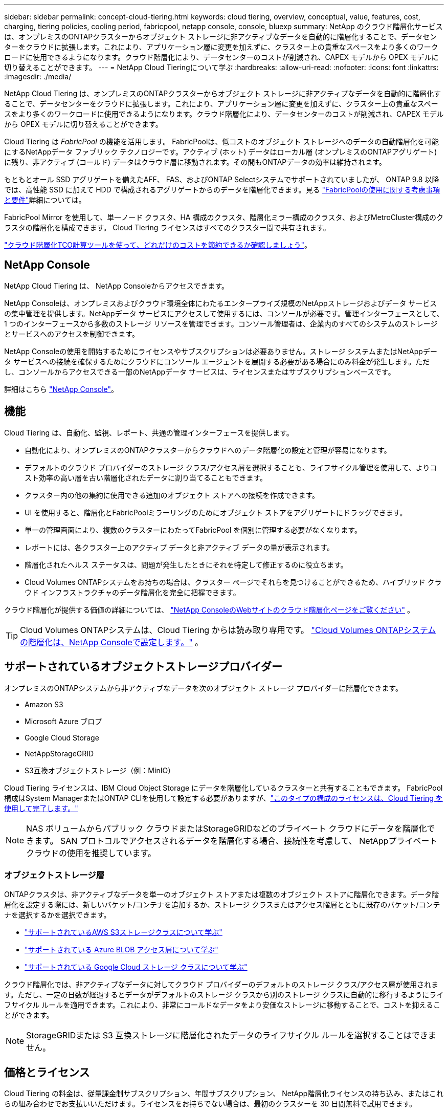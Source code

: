 ---
sidebar: sidebar 
permalink: concept-cloud-tiering.html 
keywords: cloud tiering, overview, conceptual, value, features, cost, charging, tiering policies, cooling period, fabricpool, netapp console, console, bluexp 
summary: NetApp のクラウド階層化サービスは、オンプレミスのONTAPクラスターからオブジェクト ストレージに非アクティブなデータを自動的に階層化することで、データセンターをクラウドに拡張します。これにより、アプリケーション層に変更を加えずに、クラスター上の貴重なスペースをより多くのワークロードに使用できるようになります。クラウド階層化により、データセンターのコストが削減され、CAPEX モデルから OPEX モデルに切り替えることができます。 
---
= NetApp Cloud Tieringについて学ぶ
:hardbreaks:
:allow-uri-read: 
:nofooter: 
:icons: font
:linkattrs: 
:imagesdir: ./media/


[role="lead"]
NetApp Cloud Tiering は、オンプレミスのONTAPクラスターからオブジェクト ストレージに非アクティブなデータを自動的に階層化することで、データセンターをクラウドに拡張します。これにより、アプリケーション層に変更を加えずに、クラスター上の貴重なスペースをより多くのワークロードに使用できるようになります。クラウド階層化により、データセンターのコストが削減され、CAPEX モデルから OPEX モデルに切り替えることができます。

Cloud Tiering は _FabricPool_ の機能を活用します。 FabricPoolは、低コストのオブジェクト ストレージへのデータの自動階層化を可能にするNetAppデータ ファブリック テクノロジーです。アクティブ (ホット) データはローカル層 (オンプレミスのONTAPアグリゲート) に残り、非アクティブ (コールド) データはクラウド層に移動されます。その間もONTAPデータの効率は維持されます。

もともとオール SSD アグリゲートを備えたAFF、 FAS、およびONTAP Selectシステムでサポートされていましたが、 ONTAP 9.8 以降では、高性能 SSD に加えて HDD で構成されるアグリゲートからのデータを階層化できます。見る https://docs.netapp.com/us-en/ontap/fabricpool/requirements-concept.html["FabricPoolの使用に関する考慮事項と要件"^]詳細については。

FabricPool Mirror を使用して、単一ノード クラスタ、HA 構成のクラスタ、階層化ミラー構成のクラスタ、およびMetroCluster構成のクラスタの階層化を構成できます。  Cloud Tiering ライセンスはすべてのクラスター間で共有されます。

https://bluexp.netapp.com/cloud-tiering-service-tco["クラウド階層化TCO計算ツールを使って、どれだけのコストを節約できるか確認しましょう"^]。



== NetApp Console

NetApp Cloud Tiering は、 NetApp Consoleからアクセスできます。

NetApp Consoleは、オンプレミスおよびクラウド環境全体にわたるエンタープライズ規模のNetAppストレージおよびデータ サービスの集中管理を提供します。NetAppデータ サービスにアクセスして使用するには、コンソールが必要です。管理インターフェースとして、1 つのインターフェースから多数のストレージ リソースを管理できます。コンソール管理者は、企業内のすべてのシステムのストレージとサービスへのアクセスを制御できます。

NetApp Consoleの使用を開始するためにライセンスやサブスクリプションは必要ありません。ストレージ システムまたはNetAppデータ サービスへの接続を確保するためにクラウドにコンソール エージェントを展開する必要がある場合にのみ料金が発生します。ただし、コンソールからアクセスできる一部のNetAppデータ サービスは、ライセンスまたはサブスクリプションベースです。

詳細はこちら https://docs.netapp.com/us-en/bluexp-setup-admin/concept-overview.html["NetApp Console"]。



== 機能

Cloud Tiering は、自動化、監視、レポート、共通の管理インターフェースを提供します。

* 自動化により、オンプレミスのONTAPクラスターからクラウドへのデータ階層化の設定と管理が容易になります。
* デフォルトのクラウド プロバイダーのストレージ クラス/アクセス層を選択することも、ライフサイクル管理を使用して、よりコスト効率の高い層を古い階層化されたデータに割り当てることもできます。
* クラスター内の他の集約に使用できる追加のオブジェクト ストアへの接続を作成できます。
* UI を使用すると、階層化とFabricPoolミラーリングのためにオブジェクト ストアをアグリゲートにドラッグできます。
* 単一の管理画面により、複数のクラスターにわたってFabricPool を個別に管理する必要がなくなります。
* レポートには、各クラスター上のアクティブ データと非アクティブ データの量が表示されます。
* 階層化されたヘルス ステータスは、問題が発生したときにそれを特定して修正するのに役立ちます。
* Cloud Volumes ONTAPシステムをお持ちの場合は、クラスター ページでそれらを見つけることができるため、ハイブリッド クラウド インフラストラクチャのデータ階層化を完全に把握できます。


クラウド階層化が提供する価値の詳細については、 https://bluexp.netapp.com/cloud-tiering["NetApp ConsoleのWebサイトのクラウド階層化ページをご覧ください"^] 。


TIP: Cloud Volumes ONTAPシステムは、Cloud Tiering からは読み取り専用です。 https://docs.netapp.com/us-en/bluexp-cloud-volumes-ontap/task-tiering.html["Cloud Volumes ONTAPシステムの階層化は、NetApp Consoleで設定します。"^] 。



== サポートされているオブジェクトストレージプロバイダー

オンプレミスのONTAPシステムから非アクティブなデータを次のオブジェクト ストレージ プロバイダーに階層化できます。

* Amazon S3
* Microsoft Azure ブロブ
* Google Cloud Storage
* NetAppStorageGRID
* S3互換オブジェクトストレージ（例：MinIO）


Cloud Tiering ライセンスは、IBM Cloud Object Storage にデータを階層化しているクラスターと共有することもできます。  FabricPool構成はSystem ManagerまたはONTAP CLIを使用して設定する必要がありますが、link:task-licensing-cloud-tiering.html#apply-bluexp-tiering-licenses-to-clusters-in-special-configurations["このタイプの構成のライセンスは、Cloud Tiering を使用して完了します。"]


NOTE: NAS ボリュームからパブリック クラウドまたはStorageGRIDなどのプライベート クラウドにデータを階層化できます。  SAN プロトコルでアクセスされるデータを階層化する場合、接続性を考慮して、 NetAppプライベート クラウドの使用を推奨しています。



=== オブジェクトストレージ層

ONTAPクラスタは、非アクティブなデータを単一のオブジェクト ストアまたは複数のオブジェクト ストアに階層化できます。データ階層化を設定する際には、新しいバケット/コンテナを追加するか、ストレージ クラスまたはアクセス階層とともに既存のバケット/コンテナを選択するかを選択できます。

* link:reference-aws-support.html["サポートされているAWS S3ストレージクラスについて学ぶ"]
* link:reference-azure-support.html["サポートされている Azure BLOB アクセス層について学ぶ"]
* link:reference-google-support.html["サポートされている Google Cloud ストレージ クラスについて学ぶ"]


クラウド階層化では、非アクティブなデータに対してクラウド プロバイダーのデフォルトのストレージ クラス/アクセス層が使用されます。ただし、一定の日数が経過するとデータがデフォルトのストレージ クラスから別のストレージ クラスに自動的に移行するようにライフサイクル ルールを適用できます。これにより、非常にコールドなデータをより安価なストレージに移動することで、コストを抑えることができます。


NOTE: StorageGRIDまたは S3 互換ストレージに階層化されたデータのライフサイクル ルールを選択することはできません。



== 価格とライセンス

Cloud Tiering の料金は、従量課金制サブスクリプション、年間サブスクリプション、 NetApp階層化ライセンスの持ち込み、またはこれらの組み合わせでお支払いいただけます。ライセンスをお持ちでない場合は、最初のクラスターを 30 日間無料で試用できます。

StorageGRIDにデータを階層化する場合、料金は発生しません。  BYOL ライセンスも PAYGO 登録も必要ありません。

https://bluexp.netapp.com/pricing#tiering["価格の詳細を見る"^]。

クラウド階層化ではソース ボリュームのストレージ効率が維持されるため、 ONTAP効率後の階層化データ (重複排除と圧縮が適用された後の少量のデータ) に対してクラウド プロバイダーのオブジェクト ストレージ コストを支払います。



=== 30日間無料トライアル

Cloud Tiering ライセンスをお持ちでない場合は、最初のクラスターに階層化を設定すると、階層化の 30 日間の無料トライアルが開始されます。  30 日間の無料トライアルが終了した後は、従量課金制サブスクリプション、年間サブスクリプション、BYOL ライセンス、またはこれらの組み合わせを通じて階層化の料金を支払う必要があります。

無料トライアルが終了し、ライセンスをサブスクライブまたは追加していない場合、 ONTAP はコールド データをオブジェクト ストレージに階層化できなくなります。以前に階​​層化されたデータはすべて引き続きアクセス可能であり、このデータを取得して使用できます。取得されると、このデータはクラウドからパフォーマンス層に戻されます。



=== 従量課金制サブスクリプション

Cloud Tiering は、従量課金モデルで消費ベースのライセンスを提供します。クラウド プロバイダーのマーケットプレイスを通じてサブスクライブすると、階層化されたデータに対して GB ごとに料金を支払います。前払いはありません。クラウド プロバイダーから毎月の請求書を通じて請求されます。

無料トライアルがある場合や、独自のライセンス (BYOL) を使用する場合でも、サブスクライブする必要があります。

* サブスクリプションに登録すると、無料トライアル期間終了後もサービスが中断されることがなくなります。
+
試用期間が終了すると、階層化したデータ量に応じて時間ごとに料金が請求されます。

* BYOL ライセンスで許可されているよりも多くのデータを階層化した場合、データ階層化は従量課金制サブスクリプションを通じて継続されます。
+
たとえば、10 TB のライセンスをお持ちの場合、10 TB を超えるすべての容量は従量課金制サブスクリプションを通じて課金されます。



無料トライアル期間中、または Cloud Tiering BYOL ライセンスを超過していない場合は、従量課金制サブスクリプションから料金は請求されません。

link:task-licensing-cloud-tiering.html#use-a-bluexp-tiering-paygo-subscription["従量課金制サブスクリプションの設定方法を学ぶ"]。



=== 年間契約

Cloud Tiering では、非アクティブなデータを Amazon S3 または Azure に階層化する場合、年間契約を提供します。期間は 1 年、2 年、または 3 年からお選びいただけます。

Google CLoud への階層化では、現在年間契約はサポートされていません。



=== 自分のライセンスを持参する

NetAppから *Cloud Tiering* ライセンス (以前は「Cloud Tiering」ライセンスと呼ばれていました) を購入して、独自のライセンスを持ち込みます。  1 年、2 年、または 3 年の期間ライセンスを購入して、任意の階層化容量を指定できます (最小 10 TiB から)。  BYOL Cloud Tiering ライセンスは、複数のオンプレミスONTAPクラスターで使用できるフローティング ライセンスです。  Cloud Tiering ライセンスで定義した階層化容量の合計は、すべてのオンプレミス クラスターで使用できます。

Cloud Tiering ライセンスを購入したら、そのライセンスをNetApp Consoleに追加する必要があります。link:task-licensing-cloud-tiering.html#use-a-bluexp-tiering-byol-license["Cloud Tiering BYOLライセンスの使用方法をご覧ください"] 。

前述のとおり、BYOL ライセンスを購入した場合でも、従量課金制のサブスクリプションを設定することをお勧めします。


NOTE: 2021 年 8 月から、古い * FabricPool* ライセンスは * Cloud Tiering * ライセンスに置き換えられました。link:task-licensing-cloud-tiering.html#bluexp-tiering-byol-licensing-starting-in-2021["Cloud TieringライセンスとFabricPoolライセンスの違いについて詳しくは、こちらをご覧ください。"] 。



== クラウド階層化の仕組み

Cloud Tiering は、 FabricPoolテクノロジーを使用して、オンプレミスのONTAPクラスターからパブリック クラウドまたはプライベート クラウドのオブジェクト ストレージに非アクティブな (コールド) データを自動的に階層化するNetApp管理サービスです。  ONTAPへの接続は、コンソール エージェントから行われます。

次の図は、各コンポーネント間の関係を示しています。

image:diagram_cloud_tiering.png["クラウド プロバイダーのコンソール エージェントに接続された Cloud Tiering サービス、 ONTAPクラスターに接続されたエージェント、およびクラウド プロバイダーのONTAPクラスターとオブジェクト ストレージ間の接続を示すアーキテクチャ イメージ。アクティブ データはONTAPクラスターに保存され、非アクティブ データはオブジェクト ストレージに保存されます。"]

大まかに言うと、クラウド階層化は次のように機能します。

. オンプレミス クラスターは、 NetApp Consoleから検出します。
. 階層化を設定するには、バケット/コンテナ、ストレージ クラスまたはアクセス層、階層化データのライフサイクル ルールなど、オブジェクト ストレージに関する詳細情報を指定します。
. コンソールは、オブジェクト ストレージ プロバイダーを使用するようにONTAPを構成し、クラスター上のアクティブ データと非アクティブ データの量を検出します。
. 階層化するボリュームと、それらのボリュームに適用する階層化ポリシーを選択します。
. ONTAPは、データが非アクティブとみなされるしきい値に達するとすぐに、非アクティブなデータをオブジェクトストアに階層化し始めます（<<ボリューム階層化ポリシー>> ）。
. 階層化データにライフサイクル ルールを適用した場合 (一部のプロバイダーのみで利用可能)、一定の日数が経過すると、古い階層化データはよりコスト効率の高い階層に割り当てられます。




=== ボリューム階層化ポリシー

階層化するボリュームを選択するときは、各ボリュームに適用するボリューム階層化ポリシーを選択します。階層化ポリシーは、ボリュームのユーザー データ ブロックをクラウドに移動するかどうかや、いつ移動するかを決定します。

*冷却期間*を調整することもできます。これは、ボリューム内のユーザー データが「コールド」であるとみなされてオブジェクト ストレージに移動されるまでに非アクティブのままでいなければならない日数です。冷却期間を調整できる階層化ポリシーの場合、有効な値は次のとおりです。

* ONTAP 9.8以降を使用している場合は2～183日
* 以前のONTAPバージョンでは 2 ～ 63 日


2 ～ 63 が推奨されるベスト プラクティスです。

ポリシーなし（なし）:: ボリューム上のデータをパフォーマンス層に保持し、クラウド層に移動されないようにします。
コールド スナップショット (スナップショットのみ):: ONTAP は、アクティブ ファイル システムと共有されていないボリューム内のコールド スナップショット ブロックをオブジェクト ストレージに階層化します。読み取られると、クラウド階層のコールド データ ブロックはホットになり、パフォーマンス階層に移動します。
+
--
データは、集約容量が 50% に達し、データが冷却期間に達した場合にのみ階層化されます。デフォルトの冷却日数は 2 ですが、この数は調整できます。


NOTE: 再加熱されたデータは、スペースがある場合にのみパフォーマンス層に書き戻されます。パフォーマンス層の容量が 70% 以上使用されている場合、ブロックはクラウド層から引き続きアクセスされます。

--
コールドユーザーデータとスナップショット（自動）:: ONTAP は、ボリューム内のすべてのコールド ブロック (メタデータは含まない) をオブジェクト ストレージに階層化します。コールド データには、スナップショット コピーだけでなく、アクティブ ファイル システムからのコールド ユーザー データも含まれます。
+
--
* ランダム リードで読み取られた場合、クラウド階層のコールド データ ブロックはホットになり、パフォーマンス階層に移動されます。
* インデックスやウイルス対策スキャンなどに関連する順次読み取りによって読み取られた場合、クラウド層のコールド データ ブロックはコールドのままとなり、パフォーマンス層には書き込まれません。
+
このポリシーは、 ONTAP 9.4 以降で使用できます。

+
データは、集約容量が 50% に達し、データが冷却期間に達した場合にのみ階層化されます。デフォルトの冷却期間日数は 31 日ですが、この数は調整できます。

+

NOTE: 再加熱されたデータは、スペースがある場合にのみパフォーマンス層に書き戻されます。パフォーマンス層の容量が 70% 以上使用されている場合、ブロックはクラウド層から引き続きアクセスされます。



--
すべてのユーザーデータ（すべて）:: すべてのデータ (メタデータを除く) は直ちにコールドとしてマークされ、できるだけ早くオブジェクト ストレージに階層化されます。ボリューム内の新しいブロックがコールドになるまで 48 時間待つ必要はありません。「すべて」のポリシーが設定される前のボリュームにあるブロックは、コールドになるまで48時間かかります。
+
--
読み込まれた場合、クラウド階層のコールド データ ブロックはコールドのままで、パフォーマンス階層に書き戻されません。このポリシーは、 ONTAP 9.6 以降で使用できます。

この階層化ポリシーを選択する前に、次の点を考慮してください。

* データを階層化すると、ストレージ効率が直ちに低下します (インラインのみ)。
* ボリューム上のコールド データが変更されないことが確実な場合にのみ、このポリシーを使用してください。
* オブジェクト ストレージはトランザクション型ではないため、変更されると大幅な断片化が発生します。
* データ保護関係のソース ボリュームにすべての階層化ポリシーを割り当てる前に、 SnapMirror転送の影響を考慮してください。
+
データはすぐに階層化されるため、 SnapMirror はパフォーマンス層ではなくクラウド層からデータを読み取ります。これにより、 SnapMirror操作が遅くなり、異なる階層化ポリシーを使用している場合でも、キュー内の後の他のSnapMirror操作が遅くなる可能性があります。

* NetApp Backup and Recovery、階層化ポリシーが設定されたボリュームによって同様に影響を受けます。 https://docs.netapp.com/us-en/bluexp-backup-recovery/concept-ontap-backup-to-cloud.html#fabricpool-tiering-policy-considerations["バックアップとリカバリの階層化ポリシーの考慮事項を参照してください"^] 。


--
すべての DP ユーザーデータ (バックアップ):: データ保護ボリューム上のすべてのデータ (メタデータは除く) は、すぐにクラウド層に移動されます。読み取られた場合、クラウド層のコールド データ ブロックはコールドのままとなり、パフォーマンス層に書き戻されません ( ONTAP 9.4 以降)。
+
--

NOTE: このポリシーは、 ONTAP 9.5 以前で使用できます。  ONTAP 9.6 以降では、*All* 階層化ポリシーに置き換えられました。

--

